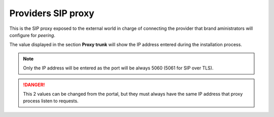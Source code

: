Providers SIP proxy
-------------------

This is the SIP proxy exposed to the external world in charge of connecting
the provider that brand aministrators will configure for *peering*.

The value displayed in the section **Proxy trunk** will show the IP address
entered during the installation process.

.. ifconfig:: language == 'en'

    .. image:: img/en/proxytrunks.png

.. ifconfig:: language == 'es'

    .. image:: img/es/proxytrunks.png

.. note:: Only the IP address will be entered as the port will be always 5060
    (5061 for SIP over TLS).

.. danger:: This 2 values can be changed from the portal, but they must always
    have the same IP address that proxy process listen to requests.